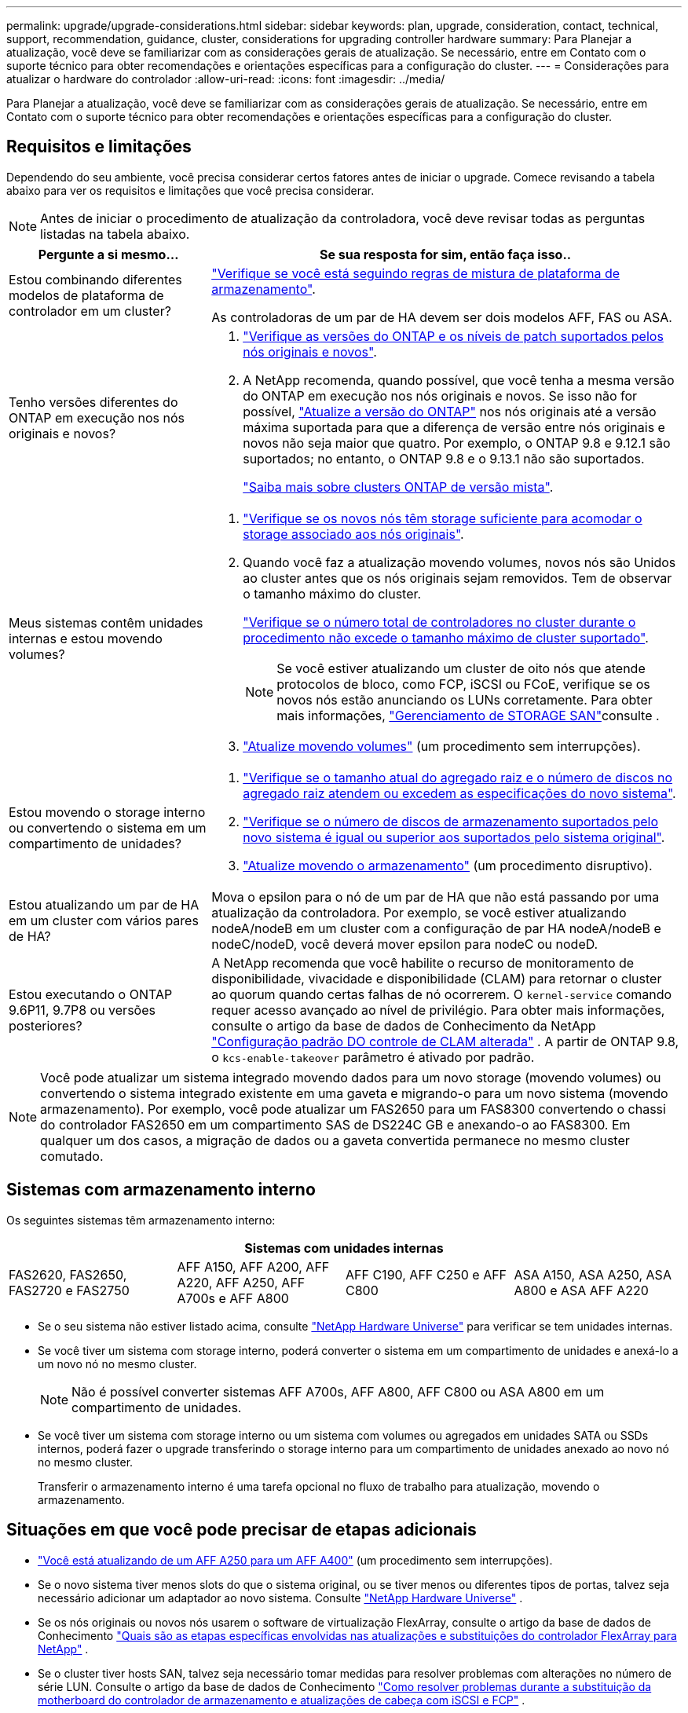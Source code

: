---
permalink: upgrade/upgrade-considerations.html 
sidebar: sidebar 
keywords: plan, upgrade, consideration, contact, technical, support, recommendation, guidance, cluster, considerations for upgrading controller hardware 
summary: Para Planejar a atualização, você deve se familiarizar com as considerações gerais de atualização. Se necessário, entre em Contato com o suporte técnico para obter recomendações e orientações específicas para a configuração do cluster. 
---
= Considerações para atualizar o hardware do controlador
:allow-uri-read: 
:icons: font
:imagesdir: ../media/


[role="lead"]
Para Planejar a atualização, você deve se familiarizar com as considerações gerais de atualização. Se necessário, entre em Contato com o suporte técnico para obter recomendações e orientações específicas para a configuração do cluster.



== Requisitos e limitações

Dependendo do seu ambiente, você precisa considerar certos fatores antes de iniciar o upgrade. Comece revisando a tabela abaixo para ver os requisitos e limitações que você precisa considerar.


NOTE: Antes de iniciar o procedimento de atualização da controladora, você deve revisar todas as perguntas listadas na tabela abaixo.

[cols="30,70"]
|===
| Pergunte a si mesmo... | Se sua resposta for sim, então faça isso.. 


| Estou combinando diferentes modelos de plataforma de controlador em um cluster?  a| 
link:https://hwu.netapp.com["Verifique se você está seguindo regras de mistura de plataforma de armazenamento"^].

As controladoras de um par de HA devem ser dois modelos AFF, FAS ou ASA.



| Tenho versões diferentes do ONTAP em execução nos nós originais e novos?  a| 
. https://hwu.netapp.com["Verifique as versões do ONTAP e os níveis de patch suportados pelos nós originais e novos"^].
. A NetApp recomenda, quando possível, que você tenha a mesma versão do ONTAP em execução nos nós originais e novos. Se isso não for possível, link:https://docs.netapp.com/us-en/ontap/upgrade/prepare.html["Atualize a versão do ONTAP"^] nos nós originais até a versão máxima suportada para que a diferença de versão entre nós originais e novos não seja maior que quatro. Por exemplo, o ONTAP 9.8 e 9.12.1 são suportados; no entanto, o ONTAP 9.8 e o 9.13.1 não são suportados.
+
https://docs.netapp.com/us-en/ontap/upgrade/concept_mixed_version_requirements.html["Saiba mais sobre clusters ONTAP de versão mista"^].





| Meus sistemas contêm unidades internas e estou movendo volumes?  a| 
. link:https://docs.netapp.com/us-en/ontap/disks-aggregates/index.html["Verifique se os novos nós têm storage suficiente para acomodar o storage associado aos nós originais"^].
. Quando você faz a atualização movendo volumes, novos nós são Unidos ao cluster antes que os nós originais sejam removidos. Tem de observar o tamanho máximo do cluster.
+
https://hwu.netapp.com["Verifique se o número total de controladores no cluster durante o procedimento não excede o tamanho máximo de cluster suportado"^].

+

NOTE: Se você estiver atualizando um cluster de oito nós que atende protocolos de bloco, como FCP, iSCSI ou FCoE, verifique se os novos nós estão anunciando os LUNs corretamente. Para obter mais informações, https://docs.netapp.com/us-en/ontap/san-management/index.html["Gerenciamento de STORAGE SAN"^]consulte .

. link:upgrade-by-moving-volumes-parent.html["Atualize movendo volumes"] (um procedimento sem interrupções).




| Estou movendo o storage interno ou convertendo o sistema em um compartimento de unidades?  a| 
. https://hwu.netapp.com/["Verifique se o tamanho atual do agregado raiz e o número de discos no agregado raiz atendem ou excedem as especificações do novo sistema"^].
. https://hwu.netapp.com/["Verifique se o número de discos de armazenamento suportados pelo novo sistema é igual ou superior aos suportados pelo sistema original"^].
. link:upgrade-by-moving-storage-parent.html["Atualize movendo o armazenamento"] (um procedimento disruptivo).




| Estou atualizando um par de HA em um cluster com vários pares de HA? | Mova o epsilon para o nó de um par de HA que não está passando por uma atualização da controladora. Por exemplo, se você estiver atualizando nodeA/nodeB em um cluster com a configuração de par HA nodeA/nodeB e nodeC/nodeD, você deverá mover epsilon para nodeC ou nodeD. 


| Estou executando o ONTAP 9.6P11, 9.7P8 ou versões posteriores? | A NetApp recomenda que você habilite o recurso de monitoramento de disponibilidade, vivacidade e disponibilidade (CLAM) para retornar o cluster ao quorum quando certas falhas de nó ocorrerem. O `kernel-service` comando requer acesso avançado ao nível de privilégio. Para obter mais informações, consulte o artigo da base de dados de Conhecimento da NetApp https://kb.netapp.com/Support_Bulletins/Customer_Bulletins/SU436["Configuração padrão DO controle de CLAM alterada"^] . A partir de ONTAP 9.8, o `kcs-enable-takeover` parâmetro é ativado por padrão. 
|===

NOTE: Você pode atualizar um sistema integrado movendo dados para um novo storage (movendo volumes) ou convertendo o sistema integrado existente em uma gaveta e migrando-o para um novo sistema (movendo armazenamento). Por exemplo, você pode atualizar um FAS2650 para um FAS8300 convertendo o chassi do controlador FAS2650 em um compartimento SAS de DS224C GB e anexando-o ao FAS8300. Em qualquer um dos casos, a migração de dados ou a gaveta convertida permanece no mesmo cluster comutado.



== Sistemas com armazenamento interno

Os seguintes sistemas têm armazenamento interno:

[cols="4*"]
|===
4+| Sistemas com unidades internas 


 a| 
FAS2620, FAS2650, FAS2720 e FAS2750
 a| 
AFF A150, AFF A200, AFF A220, AFF A250, AFF A700s e AFF A800
| AFF C190, AFF C250 e AFF C800 | ASA A150, ASA A250, ASA A800 e ASA AFF A220 
|===
* Se o seu sistema não estiver listado acima, consulte https://hwu.netapp.com["NetApp Hardware Universe"^] para verificar se tem unidades internas.
* Se você tiver um sistema com storage interno, poderá converter o sistema em um compartimento de unidades e anexá-lo a um novo nó no mesmo cluster.
+

NOTE: Não é possível converter sistemas AFF A700s, AFF A800, AFF C800 ou ASA A800 em um compartimento de unidades.

* Se você tiver um sistema com storage interno ou um sistema com volumes ou agregados em unidades SATA ou SSDs internos, poderá fazer o upgrade transferindo o storage interno para um compartimento de unidades anexado ao novo nó no mesmo cluster.
+
Transferir o armazenamento interno é uma tarefa opcional no fluxo de trabalho para atualização, movendo o armazenamento.





== Situações em que você pode precisar de etapas adicionais

* link:upgrade_aff_a250_to_aff_a400_ndu_upgrade_workflow.html["Você está atualizando de um AFF A250 para um AFF A400"] (um procedimento sem interrupções).
* Se o novo sistema tiver menos slots do que o sistema original, ou se tiver menos ou diferentes tipos de portas, talvez seja necessário adicionar um adaptador ao novo sistema. Consulte https://hwu.netapp.com["NetApp Hardware Universe"^] .
* Se os nós originais ou novos nós usarem o software de virtualização FlexArray, consulte o artigo da base de dados de Conhecimento https://kb.netapp.com/Advice_and_Troubleshooting/Data_Storage_Systems/V_Series/What_are_the_specific_steps_involved_in_FlexArray_for_NetApp_controller_upgrades%2F%2Freplacements%3F["Quais são as etapas específicas envolvidas nas atualizações e substituições do controlador FlexArray para NetApp"^] .
* Se o cluster tiver hosts SAN, talvez seja necessário tomar medidas para resolver problemas com alterações no número de série LUN. Consulte o artigo da base de dados de Conhecimento https://kb.netapp.com/Advice_and_Troubleshooting/Data_Storage_Systems/FlexPod_with_Infrastructure_Automation/resolve_issues_during_storage_controller_motherboard_replacement_and_head_upgrades_with_iSCSI_and_FCP["Como resolver problemas durante a substituição da motherboard do controlador de armazenamento e atualizações de cabeça com iSCSI e FCP"^] .
* Se o seu sistema usa ACP fora da banda, talvez seja necessário migrar do ACP fora da banda para o ACP na banda. Consulte o artigo da base de dados de Conhecimento https://kb.netapp.com/Advice_and_Troubleshooting/Data_Storage_Systems/FAS_Systems/In-Band_ACP_Setup_and_Support["Configuração e suporte do ACP na banda"^]


.Informações relacionadas
* link:../choose_controller_upgrade_procedure.html["Escolha métodos para atualizar o hardware do controlador"]
* link:upgrade-by-moving-storage-parent.html["Atualize o hardware do controlador movendo o armazenamento"]
* link:upgrade-by-moving-volumes-parent.html["Atualize o hardware da controladora movendo volumes"]

